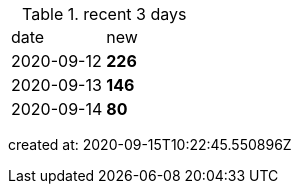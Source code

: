 
.recent 3 days
|===

|date|new


^|2020-09-12
>s|226


^|2020-09-13
>s|146


^|2020-09-14
>s|80


|===

created at: 2020-09-15T10:22:45.550896Z

